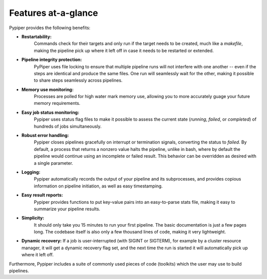
Features at-a-glance
=========================
Pypiper provides the following benefits:

.. image:: _static/pypiper.svg

-   **Restartability:**
	Commands check for their targets and only run if the target needs to be created, much like a `makefile`, making the pipeline pick up where it left off in case it needs to be restarted or extended.
-   **Pipeline integrity protection:**
	PyPiper uses file locking to ensure that multiple pipeline runs will not interfere with one another -- even if the steps are identical and produce the same files. One run will seamlessly wait for the other, making it possible to share steps seamlessly across pipelines.
-   **Memory use monitoring:**
	Processes are polled for high water mark memory use, allowing you to more accurately guage your future memory requirements.
-   **Easy job status monitoring:**
	Pypiper uses status flag files to make it possible to assess the current state (`running`, `failed`, or `completed`) of hundreds of jobs simultaneously.
-   **Robust error handling:**
	Pypiper closes pipelines gracefully on interrupt or termination signals, converting the status to `failed`. By default, a process that returns a nonzero value halts the pipeline, unlike in bash, where by default the pipeline would continue using an incomplete or failed result. This behavior can be overridden as desired with a single parameter.
-   **Logging:**
	Pypiper automatically records the output of your pipeline and its subprocesses, and provides copious information on pipeline initiation, as well as easy timestamping.
-   **Easy result reports:**
	Pypiper provides functions to put key-value pairs into an easy-to-parse stats file, making it easy to summarize your pipeline results.
-   **Simplicity:**
	It should only take you 15 minutes to run your first pipeline. The basic documentation is just a few pages long. The codebase itself is also only a few thousand lines of code, making it very lightweight.
-	**Dynamic recovery:**
	If a job is user-interrupted (with SIGINT or SIGTERM), for example by a cluster resource manager, it will get a dynamic recovery flag set, and the next time the run is started it will automatically pick up where it left off.


Furthermore, Pypiper includes a suite of commonly used pieces of code (toolkits) which the user may use to build pipelines.

